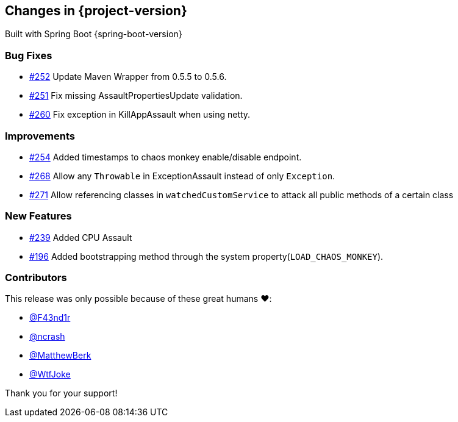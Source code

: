 [[changes]]
== Changes in {project-version}

Built with Spring Boot {spring-boot-version}

=== Bug Fixes
- https://github.com/codecentric/chaos-monkey-spring-boot/pull/252[#252] Update Maven Wrapper from 0.5.5 to 0.5.6.
- https://github.com/codecentric/chaos-monkey-spring-boot/pull/251[#251] Fix missing AssaultPropertiesUpdate validation.
- https://github.com/codecentric/chaos-monkey-spring-boot/pull/260[#260] Fix exception in KillAppAssault when using netty.
// - https://github.com/codecentric/chaos-monkey-spring-boot/pull/xxx[#xxx] Added example entry. Please don't remove.

=== Improvements
- https://github.com/codecentric/chaos-monkey-spring-boot/pull/254[#254] Added timestamps to chaos monkey enable/disable endpoint.
- https://github.com/codecentric/chaos-monkey-spring-boot/pull/268[#268] Allow any `Throwable` in ExceptionAssault instead of only `Exception`.
- https://github.com/codecentric/chaos-monkey-spring-boot/pull/271[#271] Allow referencing classes in `watchedCustomService` to attack all public methods of a certain class
// - https://github.com/codecentric/chaos-monkey-spring-boot/pull/xxx[#xxx] Added example entry. Please don't remove.

=== New Features
 - https://github.com/codecentric/chaos-monkey-spring-boot/pull/241[#239] Added CPU Assault
 - https://github.com/codecentric/chaos-monkey-spring-boot/pull/196[#196] Added bootstrapping method through the system property(`LOAD_CHAOS_MONKEY`).
// - https://github.com/codecentric/chaos-monkey-spring-boot/pull/xxx[#xxx] Added example entry. Please don't remove.

=== Contributors
This release was only possible because of these great humans ❤️:

// - https://github.com/octocat[@octocat]
- https://github.com/F43nd1r[@F43nd1r]
- https://github.com/ncrash[@ncrash]
- https://github.com/MatthewBerk[@MatthewBerk]
- https://github.com/WtfJoke[@WtfJoke]

Thank you for your support!

